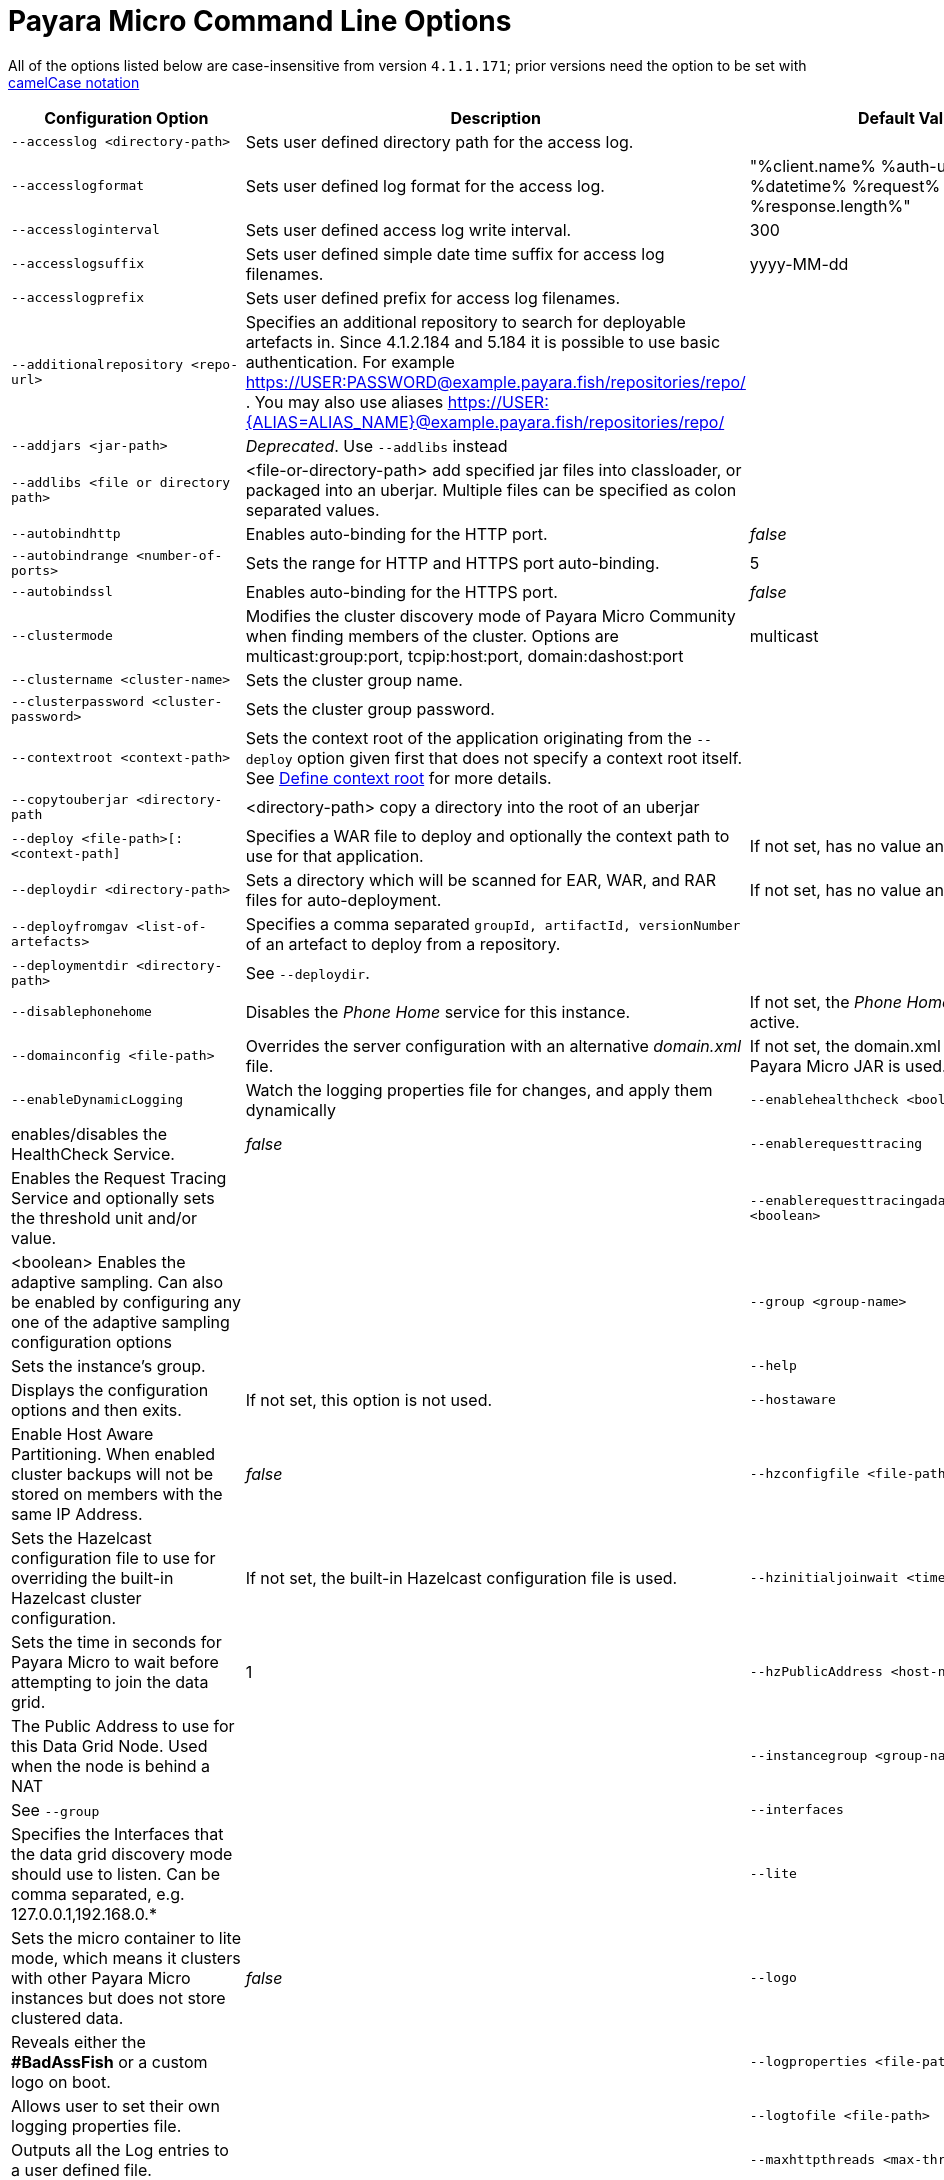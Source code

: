 [[payara-micro-command-line-options]]
= Payara Micro Command Line Options

All of the options listed below are case-insensitive from version `4.1.1.171`;
prior versions need the option to be set with
https://en.wikipedia.org/wiki/Camel_case[camelCase notation]

[cols=",,",options="header",]
|=======================================================================
|Configuration Option| Description| Default Value
|`--accesslog <directory-path>`
|Sets user defined directory path for the access log.|
|`--accesslogformat`
|Sets user defined log format for the access log.|"%client.name% %auth-user-name% %datetime% %request% %status% %response.length%"
|`--accessloginterval`
|Sets user defined access log write interval.|300
|`--accesslogsuffix`
|Sets user defined simple date time suffix for access log filenames.|yyyy-MM-dd
|`--accesslogprefix`
|Sets user defined prefix for access log filenames.|
|`--additionalrepository <repo-url>`
|Specifies an additional repository to search for deployable artefacts in. Since 4.1.2.184 and 5.184 it is possible to use basic authentication. For example https://USER:PASSWORD@example.payara.fish/repositories/repo/ . You may also use aliases https://USER:{ALIAS=ALIAS_NAME}@example.payara.fish/repositories/repo/|
|`--addjars <jar-path>`
|__Deprecated__. Use `--addlibs` instead|
|`--addlibs <file or directory path>`|<file-or-directory-path> add specified jar files into classloader, or packaged into an uberjar. Multiple files can be specified as colon separated values.|
|`--autobindhttp`
|Enables auto-binding for the HTTP port.|_false_
|`--autobindrange <number-of-ports>`
|Sets the range for HTTP and HTTPS port auto-binding.|5
|`--autobindssl`
|Enables auto-binding for the HTTPS port.|_false_
|`--clustermode`
|Modifies the cluster discovery mode of  Payara Micro Community when finding members of the cluster. Options are multicast:group:port, tcpip:host:port, domain:dashost:port|multicast
|`--clustername <cluster-name>`
|Sets the cluster group name.|
|`--clusterpassword <cluster-password>`|Sets the cluster group password.|
|`--contextroot <context-path>`|Sets the context root of the application originating from the `--deploy` option given first that does not specify a context root itself. See
xref:/documentation/payara-micro/deploying/deploy-cmd-line.adoc#define-context-root[Define context root] for more details.
|
|`--copytouberjar <directory-path`
|<directory-path> copy a directory into the root of an uberjar|
|`--deploy <file-path>[:<context-path]`
|Specifies a WAR file to deploy and optionally the context path to use for that application.| If not set, has no value and is not used.
|`--deploydir <directory-path>`
|Sets a directory which will be scanned for EAR, WAR, and RAR files for auto-deployment.
|If not set, has no value and is not used.
|`--deployfromgav <list-of-artefacts>`
|Specifies a comma separated `groupId, artifactId, versionNumber` of an artefact
to deploy from a repository.|
|`--deploymentdir <directory-path>`
|See `--deploydir`.|
|`--disablephonehome`
|Disables the _Phone Home_ service for this instance. |If not set, the _Phone Home_
service is active.
|`--domainconfig <file-path>`
|Overrides the server configuration with an alternative _domain.xml_ file.
|If not set, the domain.xml contained in the Payara Micro JAR is used.
|`--enableDynamicLogging`
|Watch the logging properties file for changes, and apply them dynamically
|`--enablehealthcheck <boolean>`
|enables/disables the HealthCheck Service.|_false_
|`--enablerequesttracing`
|Enables the Request Tracing Service and optionally sets the threshold unit
and/or value.|
|`--enablerequesttracingadaptivesampling <boolean>`|<boolean> Enables the adaptive sampling. Can also be enabled by configuring any one of the adaptive sampling configuration options|
|`--group <group-name>`
|Sets the instance's group.|
|`--help`
|Displays the configuration options and then exits. |If not set, this option is
not used.
|`--hostaware`
|Enable Host Aware Partitioning. When enabled cluster backups will not be stored
on members with the same IP Address.| _false_
|`--hzconfigfile <file-path>`
|Sets the Hazelcast configuration file to use for overriding the built-in Hazelcast
cluster configuration.| If not set, the built-in Hazelcast configuration file
is used.
|`--hzinitialjoinwait <time in seconds>`|Sets the time in seconds for Payara Micro to wait before attempting to join the
data grid.|1
|`--hzPublicAddress <host-name or ip>`|The Public Address to use for this Data Grid Node. Used when the node is behind a NAT|
|`--instancegroup <group-name>`|See `--group`|
|`--interfaces`|Specifies the Interfaces that the data grid discovery mode should use to listen. Can be comma separated, e.g. 127.0.0.1,192.168.0.*|
|`--lite`
|Sets the micro container to lite mode, which means it clusters with other Payara
Micro instances but does not store clustered data.| _false_
|`--logo`
|Reveals either the **#BadAssFish** or a custom logo on boot.|
|`--logproperties <file-path>`
|Allows user to set their own logging properties file.|
|`--logtofile <file-path>`
|Outputs all the Log entries to a user defined file.|
|`--maxhttpthreads <max-thread-count>`
|Sets the maximum number of threads in the HTTP thread pool.|10
|`--mcaddress <multicast-address>`
|Sets the cluster multicast group if multicast cluster mode is selected. See `--clustermode`.|
|`--mcport <multicast-port>`
|Sets the cluster multicast port if mulitcast cluster mode is selected.  See `--clustermode`.|2904
|`--minhttpthreads <min-thread-count>`
|Sets the minimum number of threads in the HTTP thread pool.|10
|`--name <instance-name>`
|Sets the instance name. |Generated Universally Unique Identifier
_(Adjective-Fish)_.
|`--nested`
|Do not unpack the Nested Jars when booting the server. This is generally slower
than unpacking the runtime.| _false_
|`--nocluster`
|Disables clustering for this instance.| _false_
|`--nohostaware`|Disables Host Aware Paritioning. See `--hostaware`|
|`--outputuberjar <file-path>`
|Packages up an Uber JAR at the specified path based on the provided command
line arguments and exit.|
|`--outputlauncher`
|Create launcher `launch-micro.jar` into the root directory that is specified by `--rootdir` and exit.|
|`--port <http-port-number>`
|Sets the HTTP port that the instance will bind to.| 8080
|`--postbootcommandfile <file-path>`
|Provides a file of asadmin commands to run *after booting the server*.|
|`--postdeploycommandfile <file-path>`
|Provides a file of asadmin commands to run *after all deployments have completed*.|
|`--prebootcommandfile <file-path>`
|Provides a file of asadmin commands to run *before booting the server*.|
|`--requesttracingadaptivesamplingtargetcount`|The target number of traces to sample per the configured time window | 6
|`--requesttracingadaptivesamplingtimeunit`| The time unit for the adaptive sample time; a `java.util.concurrent.TimeUnit` value (also in singular) or one of the short forms: `ns`, `us`/`µs`, `ms`, `s`, `m`/`min`/`mins`, `h` or `d`.  | MINUTES
|`--requesttracingadaptivesamplingtimevalue`| The period of time to attempt to hit the adaptive sample target count in | 1
|`--requesttracingthresholdunit <threshold-unit-notation>`
|Sets the time unit for the requestTracingThresholdValue option, i.e. `SECONDS`,
`ms`, `days` etc.|
|`--requesttracingthresholdvalue <threshold-unit-value>`
|Sets the threshold time before a request is traced.|
|`--rootdir <directory-path>`
|Sets the root configuration directory and saves the configuration across restarts.
|Defaults to `java.io.tmpdir`.
|`--secretsdir`|Directory to read configuration from key-value files using the Microprofile config api.|
|`--shutdowngrace <duration-ms>`|  After server shutdown is initiated the server waits this period of time to finish ongoing requests before terminating. Currently, new requests are still accepted during this grace period. | 0
|`--sslport <ssl-port-number>`
|Sets the HTTPs port that the instance will bind to.| If not set, has no value
and HTTPS is disabled.
|`--sslcert <certificate-name>`
|Sets the SSL certificate name to be used from the keystore for SSL| `s1as`
|`--startport <cluster-start-port-number>`
|Sets the cluster start port number.|5900
|`--systemproperties <file-path>`
|Reads system properties from a file.|
|`--unpackdir <directory-path>`
|Unpack the Nested Jar runtime jars to the specified directory.| Unpack to
`java.io.tmpdir`.
|`--version`
|Displays the version information|
|`--warmup`
|Exit the server immediately after configuration is done, applications are deployed and it's ready to serve requests. |
|=======================================================================
